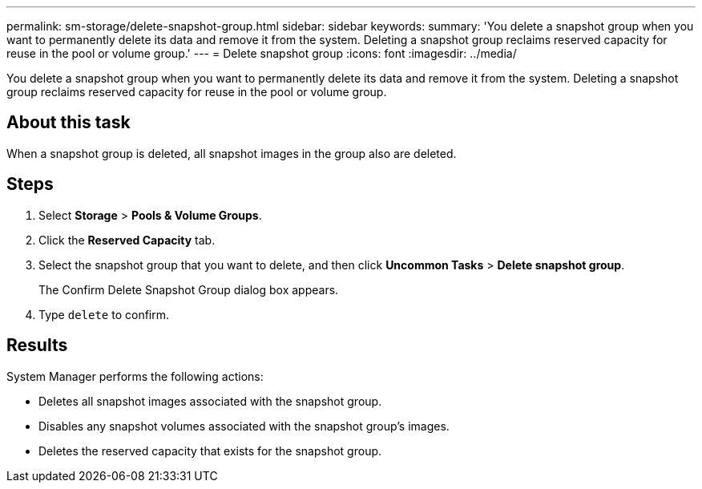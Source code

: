 ---
permalink: sm-storage/delete-snapshot-group.html
sidebar: sidebar
keywords: 
summary: 'You delete a snapshot group when you want to permanently delete its data and remove it from the system. Deleting a snapshot group reclaims reserved capacity for reuse in the pool or volume group.'
---
= Delete snapshot group
:icons: font
:imagesdir: ../media/

[.lead]
You delete a snapshot group when you want to permanently delete its data and remove it from the system. Deleting a snapshot group reclaims reserved capacity for reuse in the pool or volume group.

== About this task

When a snapshot group is deleted, all snapshot images in the group also are deleted.

== Steps

. Select *Storage* > *Pools & Volume Groups*.
. Click the *Reserved Capacity* tab.
. Select the snapshot group that you want to delete, and then click *Uncommon Tasks* > *Delete snapshot group*.
+
The Confirm Delete Snapshot Group dialog box appears.

. Type `delete` to confirm.

== Results

System Manager performs the following actions:

* Deletes all snapshot images associated with the snapshot group.
* Disables any snapshot volumes associated with the snapshot group's images.
* Deletes the reserved capacity that exists for the snapshot group.
